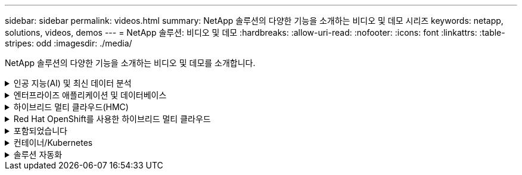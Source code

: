 ---
sidebar: sidebar 
permalink: videos.html 
summary: NetApp 솔루션의 다양한 기능을 소개하는 비디오 및 데모 시리즈 
keywords: netapp, solutions, videos, demos 
---
= NetApp 솔루션: 비디오 및 데모
:hardbreaks:
:allow-uri-read: 
:nofooter: 
:icons: font
:linkattrs: 
:table-stripes: odd
:imagesdir: ./media/


[role="lead"]
NetApp 솔루션의 다양한 기능을 소개하는 비디오 및 데모를 소개합니다.

.인공 지능(AI) 및 최신 데이터 분석
[#ai%collapsible]
====
* link:https://www.youtube.com/playlist?list=PLdXI3bZJEw7nSrRhuolRPYqvSlGLuTOAO["NetApp AI 솔루션"^]
* link:https://www.youtube.com/playlist?list=PLdXI3bZJEw7n1sWK-QGq4QMI1VBJS-ZZW["MLOps를 참조하십시오"^]


.DataOps Toolkit과 Astra Control Center 클라우드 버스트로 DevOps 가속
video::e87773e3-dc53-4195-83ed-b0d50100a788[panopto,width=360]
====
.엔터프라이즈 애플리케이션 및 데이터베이스
[#db%collapsible]
====
[underline]# * 오픈 소스 데이터베이스용 동영상 * #

.PostgreSQL 자동 구축, HA/DR 복제 설정, 페일오버, 재동기화
video::c381b887-8c8b-4d7d-8b0f-b0c0010c5c04[panopto,width=360]
[밑줄]# * Oracle 데이터베이스용 비디오 * #

.NFS를 사용하여 Azure NetApp Files에 Oracle을 간편하게 자동으로 구현합니다
video::d1c859b6-e45a-44c7-8361-b10f012fc89b[panopto,width=360]
.iSCSI를 사용하여 Amazon FSx ONTAP에서 Oracle을 간편하고 자동으로 배포합니다
video::81e389a0-d9b8-495c-883b-b0d701710847[panopto,width=360]
.iSCSI를 사용하여 NetApp ASA에서 Oracle을 간편하고 자동으로 구현합니다
video::79095731-6b02-41d5-9fa1-b0c00100d055[panopto,width=360]
.1부 - AWS 및 FSx에서 하이브리드 클라우드로 Oracle 현대화
video::b1a7bb05-caea-44a0-bd9a-b01200f372e9[panopto,width=360]
.2a부 - 최대의 가용성과 자동화된 PDB 재배치를 사용하여 사내에서 AWS로 데이터베이스 마이그레이션
video::bb088a3e-bbfb-4927-bf44-b01200f38b17[panopto,width=360]
.파트 2b - SnapMirror를 통해 BlueXP 콘솔을 사용하여 사내에서 AWS로 데이터베이스 마이그레이션
video::c0df32f8-d6d3-4b79-b0bd-b01200f3a2e8[panopto,width=360]
.3부 - 자동화된 데이터베이스 HA/DR 복제 설정, 페일오버, 재동기화
video::5fd03759-a691-4007-9748-b01200f3b79c[panopto,width=360]
.파트 4a - 복제된 대기 복제본에서 SnapCenter UI를 사용하여 개발/테스트용 데이터베이스 클론
video::2f731d7c-0873-4a4d-8491-b01200f90a82[panopto,width=360]
.파트 4b - 데이터베이스 백업, 복원, SnapCenter UI를 사용한 클론
video::97790d62-ff19-40e0-9784-b01200f920ed[panopto,width=360]
.파트 4c - BlueXP SaaS 애플리케이션 백업 및 복구를 통한 데이터베이스 백업 및 복구
video::4b0fd212-7641-46b8-9e55-b01200f9383a[panopto,width=360]
[underline]# * SQL Server 데이터베이스용 동영상 * #

.NetApp ONTAP용 Amazon FSx를 사용하여 AWS EC2에 SQL Server를 구축합니다
video::27f28284-433d-4273-8748-b01200fb3cd7[panopto,width=360]
.스토리지 스냅샷을 사용하는 Oracle 멀티 테넌트 플러그형 데이터베이스 클론
video::krzMWjrrMb0[youtube,width=360]
.Ansible을 사용하여 FlexPod에 Oracle 19c RAC 구축 자동화
video::VcQMJIRzhoY[youtube,width=360]
* 사례 연구 *

* link:https://customers.netapp.com/en/sap-azure-netapp-files-case-study["Azure NetApp Files 기반 SAP"^]


====
.하이브리드 멀티 클라우드(HMC)
[#hmc%collapsible]
====
[underline]# * AWS/VMC * #에 대한 동영상

.iSCSI를 사용하는 FSx ONTAP가 있는 Windows 게스트 연결 스토리지
video::0d03e040-634f-4086-8cb5-b01200fb8515[panopto,width=360]
.NFS를 사용하는 FSx ONTAP가 있는 Linux 게스트 연결 스토리지
video::c3befe1b-4f32-4839-a031-b01200fb6d60[panopto,width=360]
. NetApp ONTAP용 Amazon FSx를 통해 AWS에서 VMware Cloud를 TCO로 절감할 수 있습니다
video::f0fedec5-dc17-47af-8821-b01200f00e08[panopto,width=360]
.NetApp ONTAP용 Amazon FSx를 사용하는 AWS 보조 데이터 저장소의 VMware Cloud
video::2065dcc1-f31a-4e71-a7d5-b01200f01171[panopto,width=360]
.VMC를 위한 VMware HCX 구축 및 구성 설정
video::6132c921-a44c-4c81-aab7-b01200fb5d29[panopto,width=360]
.VMC 및 FSxN용 VMware HCX와 함께 vMotion 마이그레이션 데모
video::52661f10-3f90-4f3d-865a-b01200f06d31[panopto,width=360]
.VMC 및 FSxN용 VMware HCX와 함께 콜드 마이그레이션 데모
video::685c0dc2-9d8a-42ff-b46d-b01200f056b0[panopto,width=360]
.iSCSI를 사용하는 FSx ONTAP가 있는 Windows 게스트 연결 스토리지
video::0d03e040-634f-4086-8cb5-b01200fb8515[panopto,width=360]
.NFS를 사용하는 FSx ONTAP가 있는 Linux 게스트 연결 스토리지
video::c3befe1b-4f32-4839-a031-b01200fb6d60[panopto,width=360]
. NetApp ONTAP용 Amazon FSx를 통해 AWS에서 VMware Cloud를 TCO로 절감할 수 있습니다
video::f0fedec5-dc17-47af-8821-b01200f00e08[panopto,width=360]
.NetApp ONTAP용 Amazon FSx를 사용하는 AWS 보조 데이터 저장소의 VMware Cloud
video::2065dcc1-f31a-4e71-a7d5-b01200f01171[panopto,width=360]
.VMC를 위한 VMware HCX 구축 및 구성 설정
video::6132c921-a44c-4c81-aab7-b01200fb5d29[panopto,width=360]
.VMC 및 FSxN용 VMware HCX와 함께 vMotion 마이그레이션 데모
video::52661f10-3f90-4f3d-865a-b01200f06d31[panopto,width=360]
.VMC 및 FSxN용 VMware HCX와 함께 콜드 마이그레이션 데모
video::685c0dc2-9d8a-42ff-b46d-b01200f056b0[panopto,width=360]
[underline]# * Azure/AVS * 용 동영상 #

.Azure VMware 솔루션 Azure NetApp Files의 데이터 저장소 보충 개요
video::8c5ddb30-6c31-4cde-86e2-b01200effbd6[panopto,width=360]
. Cloud Volumes ONTAP, SnapCenter 및 Jetstream을 사용한 Azure VMware 솔루션 DR
video::5cd19888-8314-4cfc-ba30-b01200efff4f[panopto,width=360]
.VMware HCX for AVS 및 ANF와 함께 콜드 마이그레이션 데모
video::b7ffa5ad-5559-4e56-a166-b01200f025bc[panopto,width=360]
.VMware HCX와 함께 AVS 및 ANF용 vMotion 데모
video::986bb505-6f3d-4a5a-b016-b01200f03f18[panopto,width=360]
.VMware HCX for AVS 및 ANF와 함께 대량 마이그레이션 데모
video::255640f5-4dff-438c-8d50-b01200f017d1[panopto,width=360]
====
.Red Hat OpenShift를 사용한 하이브리드 멀티 클라우드
[#rhhc%collapsible]
====
.Astra Control Service를 사용한 Rosa DR
video::01dd455e-7f5a-421c-b501-b01200fa91fd[panopto,width=360]
.FSxN과 Astra Trident의 통합
video::621ae20d-7567-4bbf-809d-b01200fa7a68[panopto,width=360]
.FSxN이 있는 Rosa에서 애플리케이션의 장애 복구 및 장애 복구
video::e9a07d79-42a1-4480-86be-b01200fa62f5[panopto,width=360]
[밑줄]# * Astra Control Center를 사용한 DR * #

link:https://www.netapp.tv/details/29504?mcid=35609780286441704190790628065560989458["NetAppTV를 시청해 보십시오"]

.Google Cloud Platform에 OpenShift Cluster 설치
video::4efc68f1-d37f-4cdd-874a-b09700e71da9[panopto,width=360]
.OpenShift 클러스터를 Astra Control Center로 가져오기
video::57b63822-6bf0-4d7b-b844-b09700eac6ac[panopto,width=360]
.Astra Control Center를 통한 데이터 보호
video::0cec0c90-4c6f-4018-9e4f-b09700eefb3a[panopto,width=360]
.Astra Control Center를 사용한 페일오버 페일백
video::1546191b-bc46-42eb-ac34-b0d60142c58d[panopto,width=360]
====
.포함되었습니다
[#virtualization%collapsible]
====
* link:virtualization/vsphere_demos_videos.html["VMware 비디오 컬렉션"]


====
.컨테이너/Kubernetes
[#containers%collapsible]
====
* link:containers/anthos-with-netapp/a-w-n_videos_and_demos.html["NetApp 및 Google Anthos 비디오"]
* link:containers/tanzu_with_netapp/vtwn_videos_and_demos.html["NetApp with VMware Tanzu 비디오"]
* link:containers/devops_with_netapp/dwn_videos_and_demos.html["NetApp for DevOps 비디오"]
* link:containers/rh-os-n_videos_and_demos.html["NetApp 및 Red Hat OpenShift 비디오"]


====
.솔루션 자동화
[#automation%collapsible]
====
.Ansible을 사용하여 FlexPod에 Oracle 19c RAC 구축 자동화
video::VcQMJIRzhoY[youtube,width=360]
====